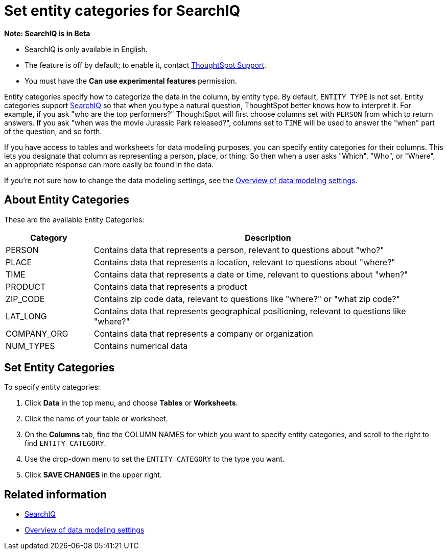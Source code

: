 = Set entity categories for SearchIQ
:last_updated: 09/23/2019
:permalink: /:collection/:path.html
:sidebar: mydoc_sidebar
:summary: Entity categories help describe the column content, and assist SearchIQ in interpreting natural language queries.

+++<div class="alert alert-info" role="alert">++++++<strong>++++++<i class="fa fa-info-circle">++++++</i>+++  Note: SearchIQ is in Beta+++</strong>+++

* SearchIQ is only available in English.
* The feature is off by default;
to enable it, contact mailto:mailto:support@thoughtspot.com?subject=SearchIQ%20Reguest&body=I%20want%20to%20try%20SearchIQ[ThoughtSpot Support].
* You must have the *Can use experimental features* permission.+++</div>+++

Entity categories specify how to categorize the data in the column, by entity type.
By default, `ENTITY TYPE` is not set.
Entity categories support xref:/end-user/search/about-searchiq.adoc[SearchIQ] so that when you type a natural question, ThoughtSpot better knows how to interpret it.
For example, if you ask "who are the top performers?" ThoughtSpot will first choose columns set with `PERSON` from which to return answers.
If you ask "when was the movie Jurassic Park released?", columns set to `TIME` will be used to answer the "when" part of the question, and so forth.

// You can specify a per column entity category to help SearchIQ.

If you have access to tables and worksheets for data modeling purposes, you can specify entity categories for their columns.
This lets you designate that column as representing a person, place, or thing.
So then when a user asks "Which", "Who", or "Where", an appropriate response can more easily be found in the data.

If you're not sure how to change the data modeling settings, see the xref:/admin/data-modeling/data-modeling-settings.adoc[Overview of data modeling settings].

== About Entity Categories

These are the available Entity Categories:
[cols="20%,80%"]
|===
| Category | Description

| PERSON
| Contains data that represents a person, relevant to questions about "who?"

| PLACE
| Contains data that represents a location, relevant to questions about "where?"

| TIME
| Contains data that represents a date or time, relevant to questions about "when?"

| PRODUCT
| Contains data that represents a product

| ZIP_CODE
| Contains zip code data, relevant to questions like "where?" or "what zip code?"

| LAT_LONG
| Contains data that represents geographical positioning, relevant to questions like "where?"

| COMPANY_ORG
| Contains data that represents a company or organization

| NUM_TYPES
| Contains numerical data
|===

== Set Entity Categories

To specify entity categories:

. Click *Data* in the top menu, and choose *Tables* or *Worksheets*.
. Click the name of your table or worksheet.
. On the *Columns* tab, find the COLUMN NAMES for which you want to specify entity categories, and scroll to the right to find `ENTITY CATEGORY`.
. Use the drop-down menu to set the `ENTITY CATEGORY` to the type you want.
. Click *SAVE CHANGES* in the upper right.

== Related information

* xref:/end-user/search/about-searchiq.adoc[SearchIQ]
* xref:/admin/data-modeling/data-modeling-settings.adoc[Overview of data modeling settings]
